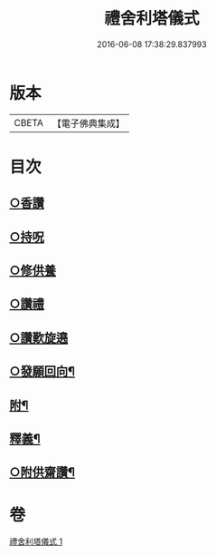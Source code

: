 #+TITLE: 禮舍利塔儀式 
#+DATE: 2016-06-08 17:38:29.837993

* 版本
 |     CBETA|【電子佛典集成】|

* 目次
** [[file:KR6k0238_001.txt::001-0627b12][○香讚]]
** [[file:KR6k0238_001.txt::001-0627b13][○持呪]]
** [[file:KR6k0238_001.txt::001-0627b14][○修供養]]
** [[file:KR6k0238_001.txt::001-0627b23][○讚禮]]
** [[file:KR6k0238_001.txt::001-0629a21][○讚歎旋遶]]
** [[file:KR6k0238_001.txt::001-0629b15][○發願回向¶]]
** [[file:KR6k0238_001.txt::001-0630a12][附¶]]
** [[file:KR6k0238_001.txt::001-0631b2][釋義¶]]
** [[file:KR6k0238_001.txt::001-0633c20][○附供齋讚¶]]

* 卷
[[file:KR6k0238_001.txt][禮舍利塔儀式 1]]

